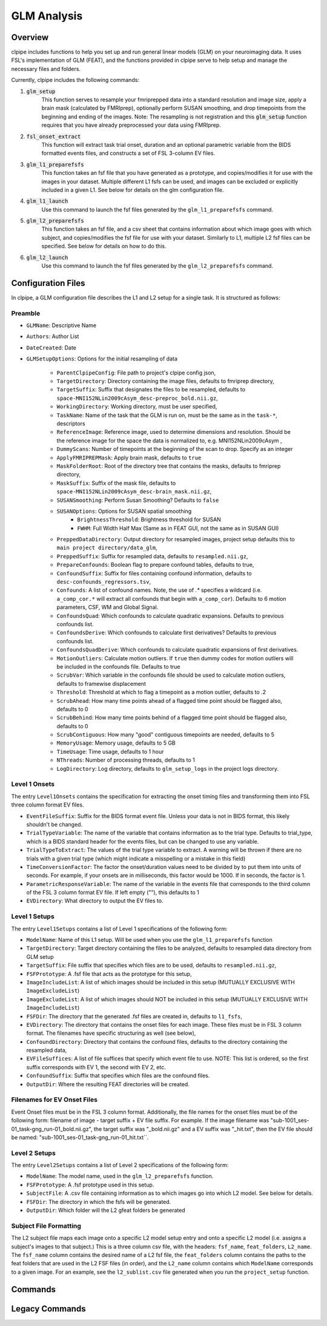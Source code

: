 ==================================
GLM Analysis
==================================

-------------------------------
Overview
-------------------------------

clpipe includes functions to help you set up and run general linear models 
(GLM) on your neuroimaging data. It uses FSL's implementation of GLM (FEAT), 
and the functions provided in clpipe serve to help setup and manage 
the necessary files and folders.

Currently, clpipe includes the following commands:

1. :code:`glm_setup` 
	This function serves to resample your fmriprepped 
	data into a standard resolution and image size, apply a brain mask 
	(calculated by FMRIprep), optionally perform SUSAN smoothing, and drop 
	timepoints from the beginning and ending of the images. Note: The resampling 
	is not registration and this :code:`glm_setup` function requires that 
	you have already preprocessed your data using FMRIprep.
2. :code:`fsl_onset_extract` 
	This function will extract task trial onset, 
	duration and an optional parametric variable from the BIDS formatted events 
	files, and constructs a set of FSL 3-column EV files.
3. :code:`glm_l1_preparefsfs` 
	This function takes an fsf file that you 
	have generated as a prototype, and copies/modifies it for use with 
	the images in your dataset. Multiple different L1 fsfs can be used, 
	and images can be excluded or explicitly included in a given L1. 
	See below for details on the glm configuration file.
4. :code:`glm_l1_launch` 
	Use this command to launch the fsf files generated by
	the ``glm_l1_preparefsfs`` command.
5. :code:`glm_l2_preparefsfs` 
	This function takes an fsf file, 
	and a csv sheet that contains information about which image goes 
	with which subject, and copies/modifies the fsf file for use with your dataset. 
  	Similarly to L1, multiple L2 fsf files can be specified. 
	See below for details on how to do this.
6. :code:`glm_l2_launch` 
	Use this command to launch the fsf files generated by
	the ``glm_l2_preparefsfs`` command.


-------------------------------
Configuration Files
-------------------------------

In clpipe, a GLM configuration file describes the L1 and L2 setup for a 
single task. It is structured as follows:


Preamble
========

* ``GLMName``: Descriptive Name
* ``Authors``: Author List
* ``DateCreated``: Date

* ``GLMSetupOptions``: Options for the initial resampling of data

    * ``ParentClpipeConfig``: File path to project's clpipe config json,
    * ``TargetDirectory``: Directory containing the image files, defaults to fmriprep directory,
    * ``TargetSuffix``: Suffix that designates the files to be resampled, defaults to ``space-MNI152NLin2009cAsym_desc-preproc_bold.nii.gz``,
    * ``WorkingDirectory``: Working directory, must be user specified,
    * ``TaskName``: Name of the task that the GLM is run on, must be the same as in the ``task-*``, descriptors
    * ``ReferenceImage``: Reference image, used to determine dimensions and resolution. Should be the reference image for the space the data is normalized to, e.g. MNI152NLin2009cAsym ,
    * ``DummyScans``: Number of timepoints at the beginning of the scan to drop. Specify as an integer
    * ``ApplyFMRIPREPMask``: Apply brain mask, defaults to ``true``
    * ``MaskFolderRoot``: Root of the directory tree that contains the masks, defaults to fmriprep directory,
    * ``MaskSuffix``: Suffix of the mask file, defaults to ``space-MNI152NLin2009cAsym_desc-brain_mask.nii.gz``,
    * ``SUSANSmoothing``: Perform Susan Smoothing? Defaults to ``false``
    * ``SUSANOptions``: Options for SUSAN spatial smoothing
        *   ``BrightnessThreshold``: Brightness threshold for SUSAN
        *   ``FWHM``: Full Width Half Max (Same as in FEAT GUI, not the same as in SUSAN GUI)
    * ``PreppedDataDirectory``: Output directory for resampled images, project setup defaults this to ``main project directory/data_glm``,
    * ``PreppedSuffix``: Suffix for resampled data, defaults to ``resampled.nii.gz``,
    * ``PrepareConfounds``: Boolean flag to prepare confound tables, defaults to true,
    * ``ConfoundSuffix``: Suffix for files containing confound information, defaults to ``desc-confounds_regressors.tsv``,
    * ``Confounds``: A list of confound names. Note, the use of `.*` specifies a wildcard (i.e. ``a_comp_cor.*`` will extract all confounds that begin with ``a_comp_cor``). Defaults to 6 motion parameters, CSF, WM and Global Signal.
    * ``ConfoundsQuad``: Which confounds to calculate quadratic expansions. Defaults to previous confounds list.
    * ``ConfoundsDerive``: Which confounds to calculate first derivatives? Defaults to previous confounds list.
    * ``ConfoundsQuadDerive``: Which confounds to calculate quadratic expansions of first derivatives.
    * ``MotionOutliers``: Calculate motion outliers. If ``true`` then dummy codes for motion outliers will be included in the confounds file. Defaults to true
    * ``ScrubVar``: Which variable in the confounds file should be used to calculate motion outliers, defaults to framewise displacement
    * ``Threshold``: Threshold at which to flag a timepoint as a motion outlier, defaults to .2
    * ``ScrubAhead``: How many time points ahead of a flagged time point should be flagged also, defaults to 0
    * ``ScrubBehind``: How many time points behind of a flagged time point should be flagged also, defaults to 0
    * ``ScrubContiguous``: How many "good" contiguous timepoints are needed, defaults to 5
    * ``MemoryUsage``: Memory usage, defaults to 5 GB
    * ``TimeUsage``: Time usage, defaults to 1 hour
    * ``NThreads``: Number of processing threads, defaults to 1
    * ``LogDirectory``: Log directory, defaults to ``glm_setup_logs`` in the project logs directory.

Level 1 Onsets
==============

The entry ``Level1Onsets`` contains the specification for extracting the onset timing files and transforming them into FSL three column format EV files.

* ``EventFileSuffix``: Suffix for the BIDS format event file. Unless your data is not in BIDS format, this likely shouldn't be changed.
* ``TrialTypeVariable``: The name of the variable that contains information as to the trial type. Defaults to trial_type, which is a BIDS standard header for the events files, but can be changed to use any variable.
* ``TrialTypeToExtract``: The values of the trial type variable to extract. A warning will be thrown if there are no trials with a given trial type (which might indicate a misspelling or a mistake in this field)
* ``TimeConversionFactor``: The factor the onset/duration values need to be divided by to put them into units of seconds. For example, if your onsets are in milliseconds, this factor would be 1000. If in seconds, the factor is 1.
* ``ParametricResponseVariable``: The name of the variable in the events file that corresponds to the third column of the FSL 3 column format EV file. If left empty (""), this defaults to 1
* ``EVDirectory``: What directory to output the EV files to.

Level 1 Setups
==============

The entry ``Level1Setups`` contains a list of Level 1 specifications of the following form:

* ``ModelName``: Name of this L1 setup. Will be used when you use the ``glm_l1_preparefsfs`` function
* ``TargetDirectory``: Target directory containing the files to be analyzed, defaults to resampled data directory from GLM setup
* ``TargetSuffix``: File suffix that specifies which files are to be used, defaults to ``resampled.nii.gz``,
* ``FSFPrototype``: A .fsf file that acts as the prototype for this setup,
* ``ImageIncludeList``: A list of which images should be included in this setup (MUTUALLY EXCLUSIVE WITH ``ImageExcludeList``)
* ``ImageExcludeList``: A list of which images should NOT be included in this setup (MUTUALLY EXCLUSIVE WITH ``ImageIncludeList``)
* ``FSFDir``: The directory that the generated .fsf files are created in, defaults to ``l1_fsfs``,
* ``EVDirectory``: The directory that contains the onset files for each image. These files must be in FSL 3 column format. The filenames have specific structuring as well (see below),
* ``ConfoundDirectory``: Directory that contains the confound files, defaults to the directory containing the resampled data,
* ``EVFileSuffices``: A list of file suffices that specify which event file to use. NOTE: This list is ordered, so the first suffix corresponds with EV 1, the second with EV 2, etc.
* ``ConfoundSuffix``: Suffix that specifies which files are the confound files.
* ``OutputDir``: Where the resulting FEAT directories will be created.


Filenames for EV Onset Files
============================

Event Onset files must be in the FSL 3 column format. Additionally, the file names for the onset files must be of the following form: filename of image - target suffix + EV file suffix. For example. If the image filename was "sub-1001_ses-01_task-gng_run-01_bold.nii.gz", the target suffix was "_bold.nii.gz" and a EV suffix was "_hit.txt", then the EV file should be named: "sub-1001_ses-01_task-gng_run-01_hit.txt``.


Level 2 Setups
==============

The entry ``Level2Setups`` contains a list of Level 2 specifications of the following form:

* ``ModelName``: The model name, used in the ``glm_l2_preparefsfs`` function.
* ``FSFPrototype``: A .fsf prototype used in this setup.
* ``SubjectFile``: A .csv file containing information as to which images go into which L2 model. See below for details.
* ``FSFDir``: The directory in which the fsfs will be generated.
* ``OutputDir``: Which folder will the L2 gfeat folders be generated


Subject File Formatting
=======================

The L2 subject file maps each image onto a specific L2 model setup entry and 
onto a specific L2 model (i.e. assigns a subject's images to that subject.) 
This is a three column csv file, with the headers: 
``fsf_name``, ``feat_folders``, ``L2_name``. The ``fsf_name`` column contains 
the desired name of a L2 fsf file, the ``feat_folders`` column contains the 
paths to the feat folders that are used in the L2 FSF files (in order), and 
the ``L2_name`` column contains which ``ModelName`` corresponds to a given 
image. For an example, see the ``l2_sublist.csv`` file generated when you 
run the ``project_setup`` function.

-------------------------------
Commands
-------------------------------

.. click:: clpipe.cli:fsl_onset_extract_cli
	:prog: clpipe glm fsl_onset_extract

.. click:: clpipe.cli:fsl_onset_extract_cli
	:prog: clpipe glm fsl_onset_extract

.. click:: clpipe.cli:fsl_onset_extract_cli
	:prog: clpipe glm fsl_onset_extract

.. click:: clpipe.cli:fsl_onset_extract_cli
	:prog: clpipe glm fsl_onset_extract

-------------------------------
Legacy Commands
-------------------------------

.. click:: clpipe.cli:glm_l1_preparefsf_cli
	:prog: glm_l1_preparefsf

.. click:: clpipe.cli:glm_l1_launch_cli
	:prog: glm_l1_launch

.. click:: clpipe.cli:glm_l2_preparefsf_cli
	:prog: glm_l2_preparefsf

.. click:: clpipe.cli:glm_l2_launch_cli
	:prog: glm_l2_launch

.. click:: clpipe.cli:glm_setup_cli
	:prog: glm_setup